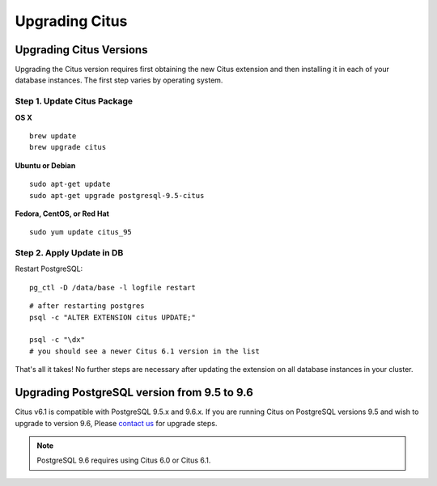 .. _upgrading:

Upgrading Citus
$$$$$$$$$$$$$$$

.. _upgrading_citus:

Upgrading Citus Versions
########################
Upgrading the Citus version requires first obtaining the new Citus extension and
then installing it in each of your database instances. The first step varies by
operating system.

.. _upgrading_citus_package:

Step 1. Update Citus Package
----------------------------

**OS X**

::

  brew update
  brew upgrade citus

**Ubuntu or Debian**

::

  sudo apt-get update
  sudo apt-get upgrade postgresql-9.5-citus

**Fedora, CentOS, or Red Hat**

::

  sudo yum update citus_95

.. _upgrading_citus_extension:

Step 2. Apply Update in DB
--------------------------

Restart PostgreSQL:

::

  pg_ctl -D /data/base -l logfile restart

::

  # after restarting postgres
  psql -c "ALTER EXTENSION citus UPDATE;"

  psql -c "\dx"
  # you should see a newer Citus 6.1 version in the list

That's all it takes! No further steps are necessary after updating
the extension on all database instances in your cluster.



.. _upgrading_postgres:

Upgrading PostgreSQL version from 9.5 to 9.6
############################################

Citus v6.1 is compatible with PostgreSQL 9.5.x and 9.6.x. If you are running
Citus on PostgreSQL versions 9.5 and wish to upgrade to version 9.6, Please
`contact us <https://www.citusdata.com/about/contact_us>`_ for upgrade steps.

.. note::
  PostgreSQL 9.6 requires using Citus 6.0 or Citus 6.1.
